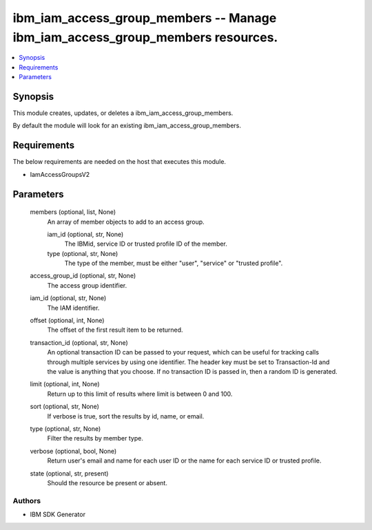 
ibm_iam_access_group_members -- Manage ibm_iam_access_group_members resources.
==============================================================================

.. contents::
   :local:
   :depth: 1


Synopsis
--------

This module creates, updates, or deletes a ibm_iam_access_group_members.

By default the module will look for an existing ibm_iam_access_group_members.



Requirements
------------
The below requirements are needed on the host that executes this module.

- IamAccessGroupsV2



Parameters
----------

  members (optional, list, None)
    An array of member objects to add to an access group.


    iam_id (optional, str, None)
      The IBMid, service ID or trusted profile ID of the member.


    type (optional, str, None)
      The type of the member, must be either "user", "service" or "trusted profile".



  access_group_id (optional, str, None)
    The access group identifier.


  iam_id (optional, str, None)
    The IAM identifier.


  offset (optional, int, None)
    The offset of the first result item to be returned.


  transaction_id (optional, str, None)
    An optional transaction ID can be passed to your request, which can be useful for tracking calls through multiple services by using one identifier. The header key must be set to Transaction-Id and the value is anything that you choose. If no transaction ID is passed in, then a random ID is generated.


  limit (optional, int, None)
    Return up to this limit of results where limit is between 0 and 100.


  sort (optional, str, None)
    If verbose is true, sort the results by id, name, or email.


  type (optional, str, None)
    Filter the results by member type.


  verbose (optional, bool, None)
    Return user's email and name for each user ID or the name for each service ID or trusted profile.


  state (optional, str, present)
    Should the resource be present or absent.













Authors
~~~~~~~

- IBM SDK Generator


